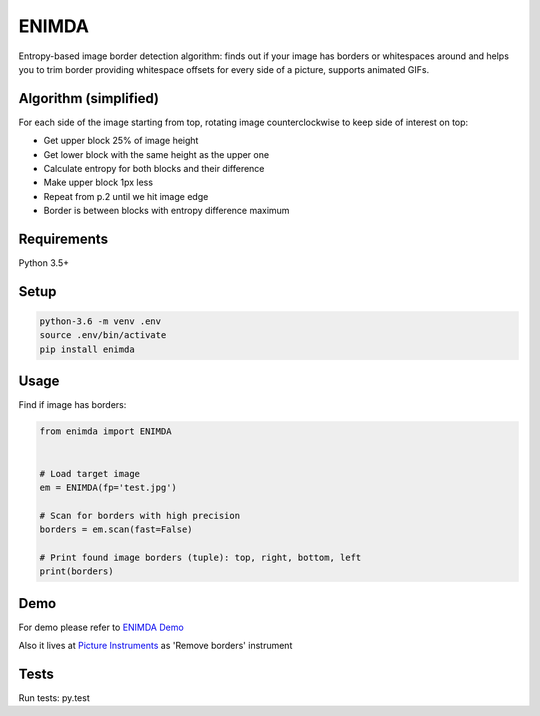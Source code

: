 ENIMDA
======

Entropy-based image border detection algorithm: finds out if your image has
borders or whitespaces around and helps you to trim border providing whitespace
offsets for every side of a picture, supports animated GIFs.

|pypi| |travisci|

.. |pypi| image:: https://badge.fury.io/py/enimda.svg
    :target: https://badge.fury.io/py/enimda
    :alt: pypi version
.. |travisci| image:: https://travis-ci.org/embali/enimda.svg?branch=master
    :target: https://travis-ci.org/embali/enimda
    :alt: travis ci build status

Algorithm (simplified)
----------------------

For each side of the image starting from top, rotating image counterclockwise
to keep side of interest on top:

* Get upper block 25% of image height
* Get lower block with the same height as the upper one
* Calculate entropy for both blocks and their difference
* Make upper block 1px less
* Repeat from p.2 until we hit image edge
* Border is between blocks with entropy difference maximum

.. image:: https://raw.githubusercontent.com/embali/enimda/master/algorithm.gif
    :alt: Sliding from center to edge - searching for maximum entropy difference
    :width: 300
    :height: 300

Requirements
------------

Python 3.5+

Setup
-----

.. code-block:: bash
    
    python-3.6 -m venv .env
    source .env/bin/activate
    pip install enimda

Usage
-----

Find if image has borders:

.. code-block:: python

    from enimda import ENIMDA


    # Load target image
    em = ENIMDA(fp='test.jpg')

    # Scan for borders with high precision
    borders = em.scan(fast=False)

    # Print found image borders (tuple): top, right, bottom, left
    print(borders)

Demo
----

For demo please refer to `ENIMDA Demo <https://github.com/embali/enimda-demo/>`_

Also it lives at `Picture Instruments <http://picinst.com/>`_ as 'Remove borders'
instrument

Tests
-----

Run tests: py.test
